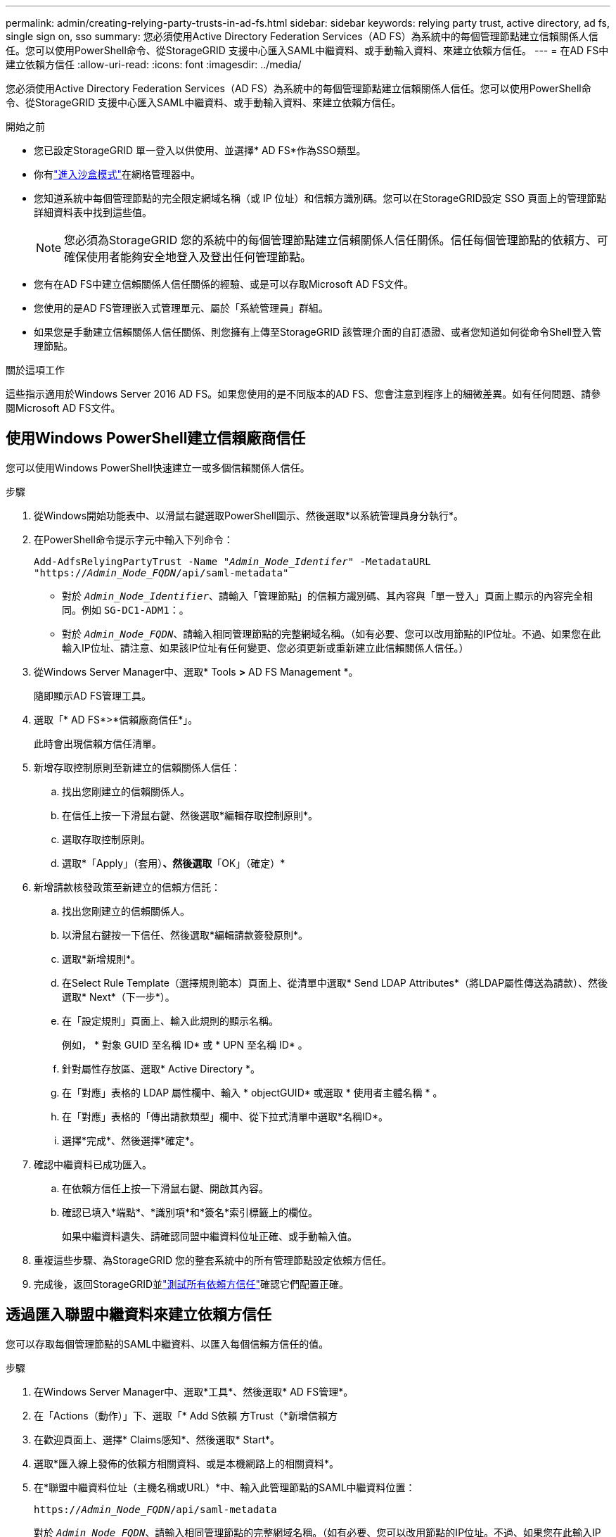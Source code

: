 ---
permalink: admin/creating-relying-party-trusts-in-ad-fs.html 
sidebar: sidebar 
keywords: relying party trust, active directory, ad fs, single sign on, sso 
summary: 您必須使用Active Directory Federation Services（AD FS）為系統中的每個管理節點建立信賴關係人信任。您可以使用PowerShell命令、從StorageGRID 支援中心匯入SAML中繼資料、或手動輸入資料、來建立依賴方信任。 
---
= 在AD FS中建立依賴方信任
:allow-uri-read: 
:icons: font
:imagesdir: ../media/


[role="lead"]
您必須使用Active Directory Federation Services（AD FS）為系統中的每個管理節點建立信賴關係人信任。您可以使用PowerShell命令、從StorageGRID 支援中心匯入SAML中繼資料、或手動輸入資料、來建立依賴方信任。

.開始之前
* 您已設定StorageGRID 單一登入以供使用、並選擇* AD FS*作為SSO類型。
* 你有link:../admin/configure-sso.html["進入沙盒模式"]在網格管理器中。
* 您知道系統中每個管理節點的完全限定網域名稱（或 IP 位址）和信賴方識別碼。您可以在StorageGRID設定 SSO 頁面上的管理節點詳細資料表中找到這些值。
+

NOTE: 您必須為StorageGRID 您的系統中的每個管理節點建立信賴關係人信任關係。信任每個管理節點的依賴方、可確保使用者能夠安全地登入及登出任何管理節點。

* 您有在AD FS中建立信賴關係人信任關係的經驗、或是可以存取Microsoft AD FS文件。
* 您使用的是AD FS管理嵌入式管理單元、屬於「系統管理員」群組。
* 如果您是手動建立信賴關係人信任關係、則您擁有上傳至StorageGRID 該管理介面的自訂憑證、或者您知道如何從命令Shell登入管理節點。


.關於這項工作
這些指示適用於Windows Server 2016 AD FS。如果您使用的是不同版本的AD FS、您會注意到程序上的細微差異。如有任何問題、請參閱Microsoft AD FS文件。



== 使用Windows PowerShell建立信賴廠商信任

您可以使用Windows PowerShell快速建立一或多個信賴關係人信任。

.步驟
. 從Windows開始功能表中、以滑鼠右鍵選取PowerShell圖示、然後選取*以系統管理員身分執行*。
. 在PowerShell命令提示字元中輸入下列命令：
+
`Add-AdfsRelyingPartyTrust -Name "_Admin_Node_Identifer_" -MetadataURL "https://_Admin_Node_FQDN_/api/saml-metadata"`

+
** 對於 `_Admin_Node_Identifier_`、請輸入「管理節點」的信賴方識別碼、其內容與「單一登入」頁面上顯示的內容完全相同。例如 `SG-DC1-ADM1`：。
** 對於 `_Admin_Node_FQDN_`、請輸入相同管理節點的完整網域名稱。（如有必要、您可以改用節點的IP位址。不過、如果您在此輸入IP位址、請注意、如果該IP位址有任何變更、您必須更新或重新建立此信賴關係人信任。）


. 從Windows Server Manager中、選取* Tools *>* AD FS Management *。
+
隨即顯示AD FS管理工具。

. 選取「* AD FS*>*信賴廠商信任*」。
+
此時會出現信賴方信任清單。

. 新增存取控制原則至新建立的信賴關係人信任：
+
.. 找出您剛建立的信賴關係人。
.. 在信任上按一下滑鼠右鍵、然後選取*編輯存取控制原則*。
.. 選取存取控制原則。
.. 選取*「Apply」（套用）*、然後選取*「OK」（確定）*


. 新增請款核發政策至新建立的信賴方信託：
+
.. 找出您剛建立的信賴關係人。
.. 以滑鼠右鍵按一下信任、然後選取*編輯請款簽發原則*。
.. 選取*新增規則*。
.. 在Select Rule Template（選擇規則範本）頁面上、從清單中選取* Send LDAP Attributes*（將LDAP屬性傳送為請款）、然後選取* Next*（下一步*）。
.. 在「設定規則」頁面上、輸入此規則的顯示名稱。
+
例如， * 對象 GUID 至名稱 ID* 或 * UPN 至名稱 ID* 。

.. 針對屬性存放區、選取* Active Directory *。
.. 在「對應」表格的 LDAP 屬性欄中、輸入 * objectGUID* 或選取 * 使用者主體名稱 * 。
.. 在「對應」表格的「傳出請款類型」欄中、從下拉式清單中選取*名稱ID*。
.. 選擇*完成*、然後選擇*確定*。


. 確認中繼資料已成功匯入。
+
.. 在依賴方信任上按一下滑鼠右鍵、開啟其內容。
.. 確認已填入*端點*、*識別項*和*簽名*索引標籤上的欄位。
+
如果中繼資料遺失、請確認同盟中繼資料位址正確、或手動輸入值。



. 重複這些步驟、為StorageGRID 您的整套系統中的所有管理節點設定依賴方信任。
. 完成後，返回StorageGRID並link:../admin/configure-sso.html#test-sso["測試所有依賴方信任"]確認它們配置正確。




== 透過匯入聯盟中繼資料來建立依賴方信任

您可以存取每個管理節點的SAML中繼資料、以匯入每個信賴方信任的值。

.步驟
. 在Windows Server Manager中、選取*工具*、然後選取* AD FS管理*。
. 在「Actions（動作）」下、選取「* Add S依賴 方Trust（*新增信賴方
. 在歡迎頁面上、選擇* Claims感知*、然後選取* Start*。
. 選取*匯入線上發佈的依賴方相關資料、或是本機網路上的相關資料*。
. 在*聯盟中繼資料位址（主機名稱或URL）*中、輸入此管理節點的SAML中繼資料位置：
+
`https://_Admin_Node_FQDN_/api/saml-metadata`

+
對於 `_Admin_Node_FQDN_`、請輸入相同管理節點的完整網域名稱。（如有必要、您可以改用節點的IP位址。不過、如果您在此輸入IP位址、請注意、如果該IP位址有任何變更、您必須更新或重新建立此信賴關係人信任。）

. 完成「信賴方信任」精靈、儲存信賴方信任、然後關閉精靈。
+

NOTE: 輸入顯示名稱時、請使用管理節點的信賴方識別碼、如同網格管理器的「單一登入」頁面上所顯示的一樣。例如 `SG-DC1-ADM1`：。

. 新增報銷規則：
+
.. 以滑鼠右鍵按一下信任、然後選取*編輯請款簽發原則*。
.. 選擇*新增規則*：
.. 在Select Rule Template（選擇規則範本）頁面上、從清單中選取* Send LDAP Attributes*（將LDAP屬性傳送為請款）、然後選取* Next*（下一步*）。
.. 在「設定規則」頁面上、輸入此規則的顯示名稱。
+
例如， * 對象 GUID 至名稱 ID* 或 * UPN 至名稱 ID* 。

.. 針對屬性存放區、選取* Active Directory *。
.. 在「對應」表格的 LDAP 屬性欄中、輸入 * objectGUID* 或選取 * 使用者主體名稱 * 。
.. 在「對應」表格的「傳出請款類型」欄中、從下拉式清單中選取*名稱ID*。
.. 選擇*完成*、然後選擇*確定*。


. 確認中繼資料已成功匯入。
+
.. 在依賴方信任上按一下滑鼠右鍵、開啟其內容。
.. 確認已填入*端點*、*識別項*和*簽名*索引標籤上的欄位。
+
如果中繼資料遺失、請確認同盟中繼資料位址正確、或手動輸入值。



. 重複這些步驟、為StorageGRID 您的整套系統中的所有管理節點設定依賴方信任。
. 完成後，返回StorageGRID並link:../admin/configure-sso.html#test-sso["測試所有依賴方信任"]確認它們配置正確。




== 手動建立依賴方信任

如果您選擇不匯入依賴零件信任的資料、您可以手動輸入值。

.步驟
. 在Windows Server Manager中、選取*工具*、然後選取* AD FS管理*。
. 在「Actions（動作）」下、選取「* Add S依賴 方Trust（*新增信賴方
. 在歡迎頁面上、選擇* Claims感知*、然後選取* Start*。
. 選取*手動輸入依賴方的相關資料*、然後選取*下一步*。
. 完成信賴廠商信任精靈：
+
.. 輸入此管理節點的顯示名稱。
+
為確保一致性、請使用管理節點的信賴方識別碼、如同網格管理器的「單一登入」頁面上所顯示的一樣。例如 `SG-DC1-ADM1`：。

.. 跳過設定選用權杖加密憑證的步驟。
.. 在「設定 URL 」頁面上、選取 * 啟用 SAML 2.0 WebSSO 傳輸協定的支援 * 核取方塊。
.. 輸入管理節點的SAML服務端點URL：
+
`https://_Admin_Node_FQDN_/api/saml-response`

+
對於 `_Admin_Node_FQDN_`、請輸入管理節點的完整網域名稱。（如有必要、您可以改用節點的IP位址。不過、如果您在此輸入IP位址、請注意、如果該IP位址有任何變更、您必須更新或重新建立此信賴關係人信任。）

.. 在「設定識別碼」頁面上、指定相同管理節點的信賴方識別碼：
+
`_Admin_Node_Identifier_`

+
對於 `_Admin_Node_Identifier_`、請輸入「管理節點」的信賴方識別碼、其內容與「單一登入」頁面上顯示的內容完全相同。例如 `SG-DC1-ADM1`：。

.. 檢閱設定、儲存信賴關係人信任、然後關閉精靈。
+
此時會出現「編輯請款核發原則」對話方塊。

+

NOTE: 如果對話方塊未出現、請以滑鼠右鍵按一下信任、然後選取*編輯請款簽發原則*。



. 若要啟動「請款規則」精靈、請選取*「新增規則*」：
+
.. 在Select Rule Template（選擇規則範本）頁面上、從清單中選取* Send LDAP Attributes*（將LDAP屬性傳送為請款）、然後選取* Next*（下一步*）。
.. 在「設定規則」頁面上、輸入此規則的顯示名稱。
+
例如， * 對象 GUID 至名稱 ID* 或 * UPN 至名稱 ID* 。

.. 針對屬性存放區、選取* Active Directory *。
.. 在「對應」表格的 LDAP 屬性欄中、輸入 * objectGUID* 或選取 * 使用者主體名稱 * 。
.. 在「對應」表格的「傳出請款類型」欄中、從下拉式清單中選取*名稱ID*。
.. 選擇*完成*、然後選擇*確定*。


. 在依賴方信任上按一下滑鼠右鍵、開啟其內容。
. 在「*端點*」索引標籤上、設定單一登出（SLO）的端點：
+
.. 選擇* Add SAML（添加SAML）*。
.. 選擇*端點類型*>* SAML登出*。
.. 選擇* Binding（綁定）** Redirect*（重定向*）。
.. 在「*信任的URL*」欄位中、輸入此管理節點用於單一登出（SLO）的URL：
+
`https://_Admin_Node_FQDN_/api/saml-logout`

+
對於 `_Admin_Node_FQDN_`、請輸入管理節點的完整網域名稱。（如有必要、您可以改用節點的IP位址。不過、如果您在此輸入IP位址、請注意、如果該IP位址有任何變更、您必須更新或重新建立此信賴關係人信任。）

.. 選擇*確定*。


. 在*簽名*索引標籤上、指定此信賴憑證方信任的簽名證書：
+
.. 新增自訂憑證：
+
*** 如果您有上傳至StorageGRID 該功能的自訂管理憑證、請選取該憑證。
*** 如果您沒有自訂憑證、請登入管理節點、前往管理節點目錄、 `/var/local/mgmt-api`然後新增 `custom-server.crt`憑證檔案。
+

NOTE: (`server.crt`不建議使用管理節點的預設憑證）。如果管理節點故障、當您恢復節點時、將會重新產生預設憑證、您將需要更新依賴方信任。



.. 選取*「Apply」（套用）*、然後選取*「OK」（確定）*。
+
依賴方屬性會儲存並關閉。



. 重複這些步驟、為StorageGRID 您的整套系統中的所有管理節點設定依賴方信任。
. 完成後，返回StorageGRID並link:../admin/configure-sso.html#test-sso["測試所有依賴方信任"]確認它們配置正確。

